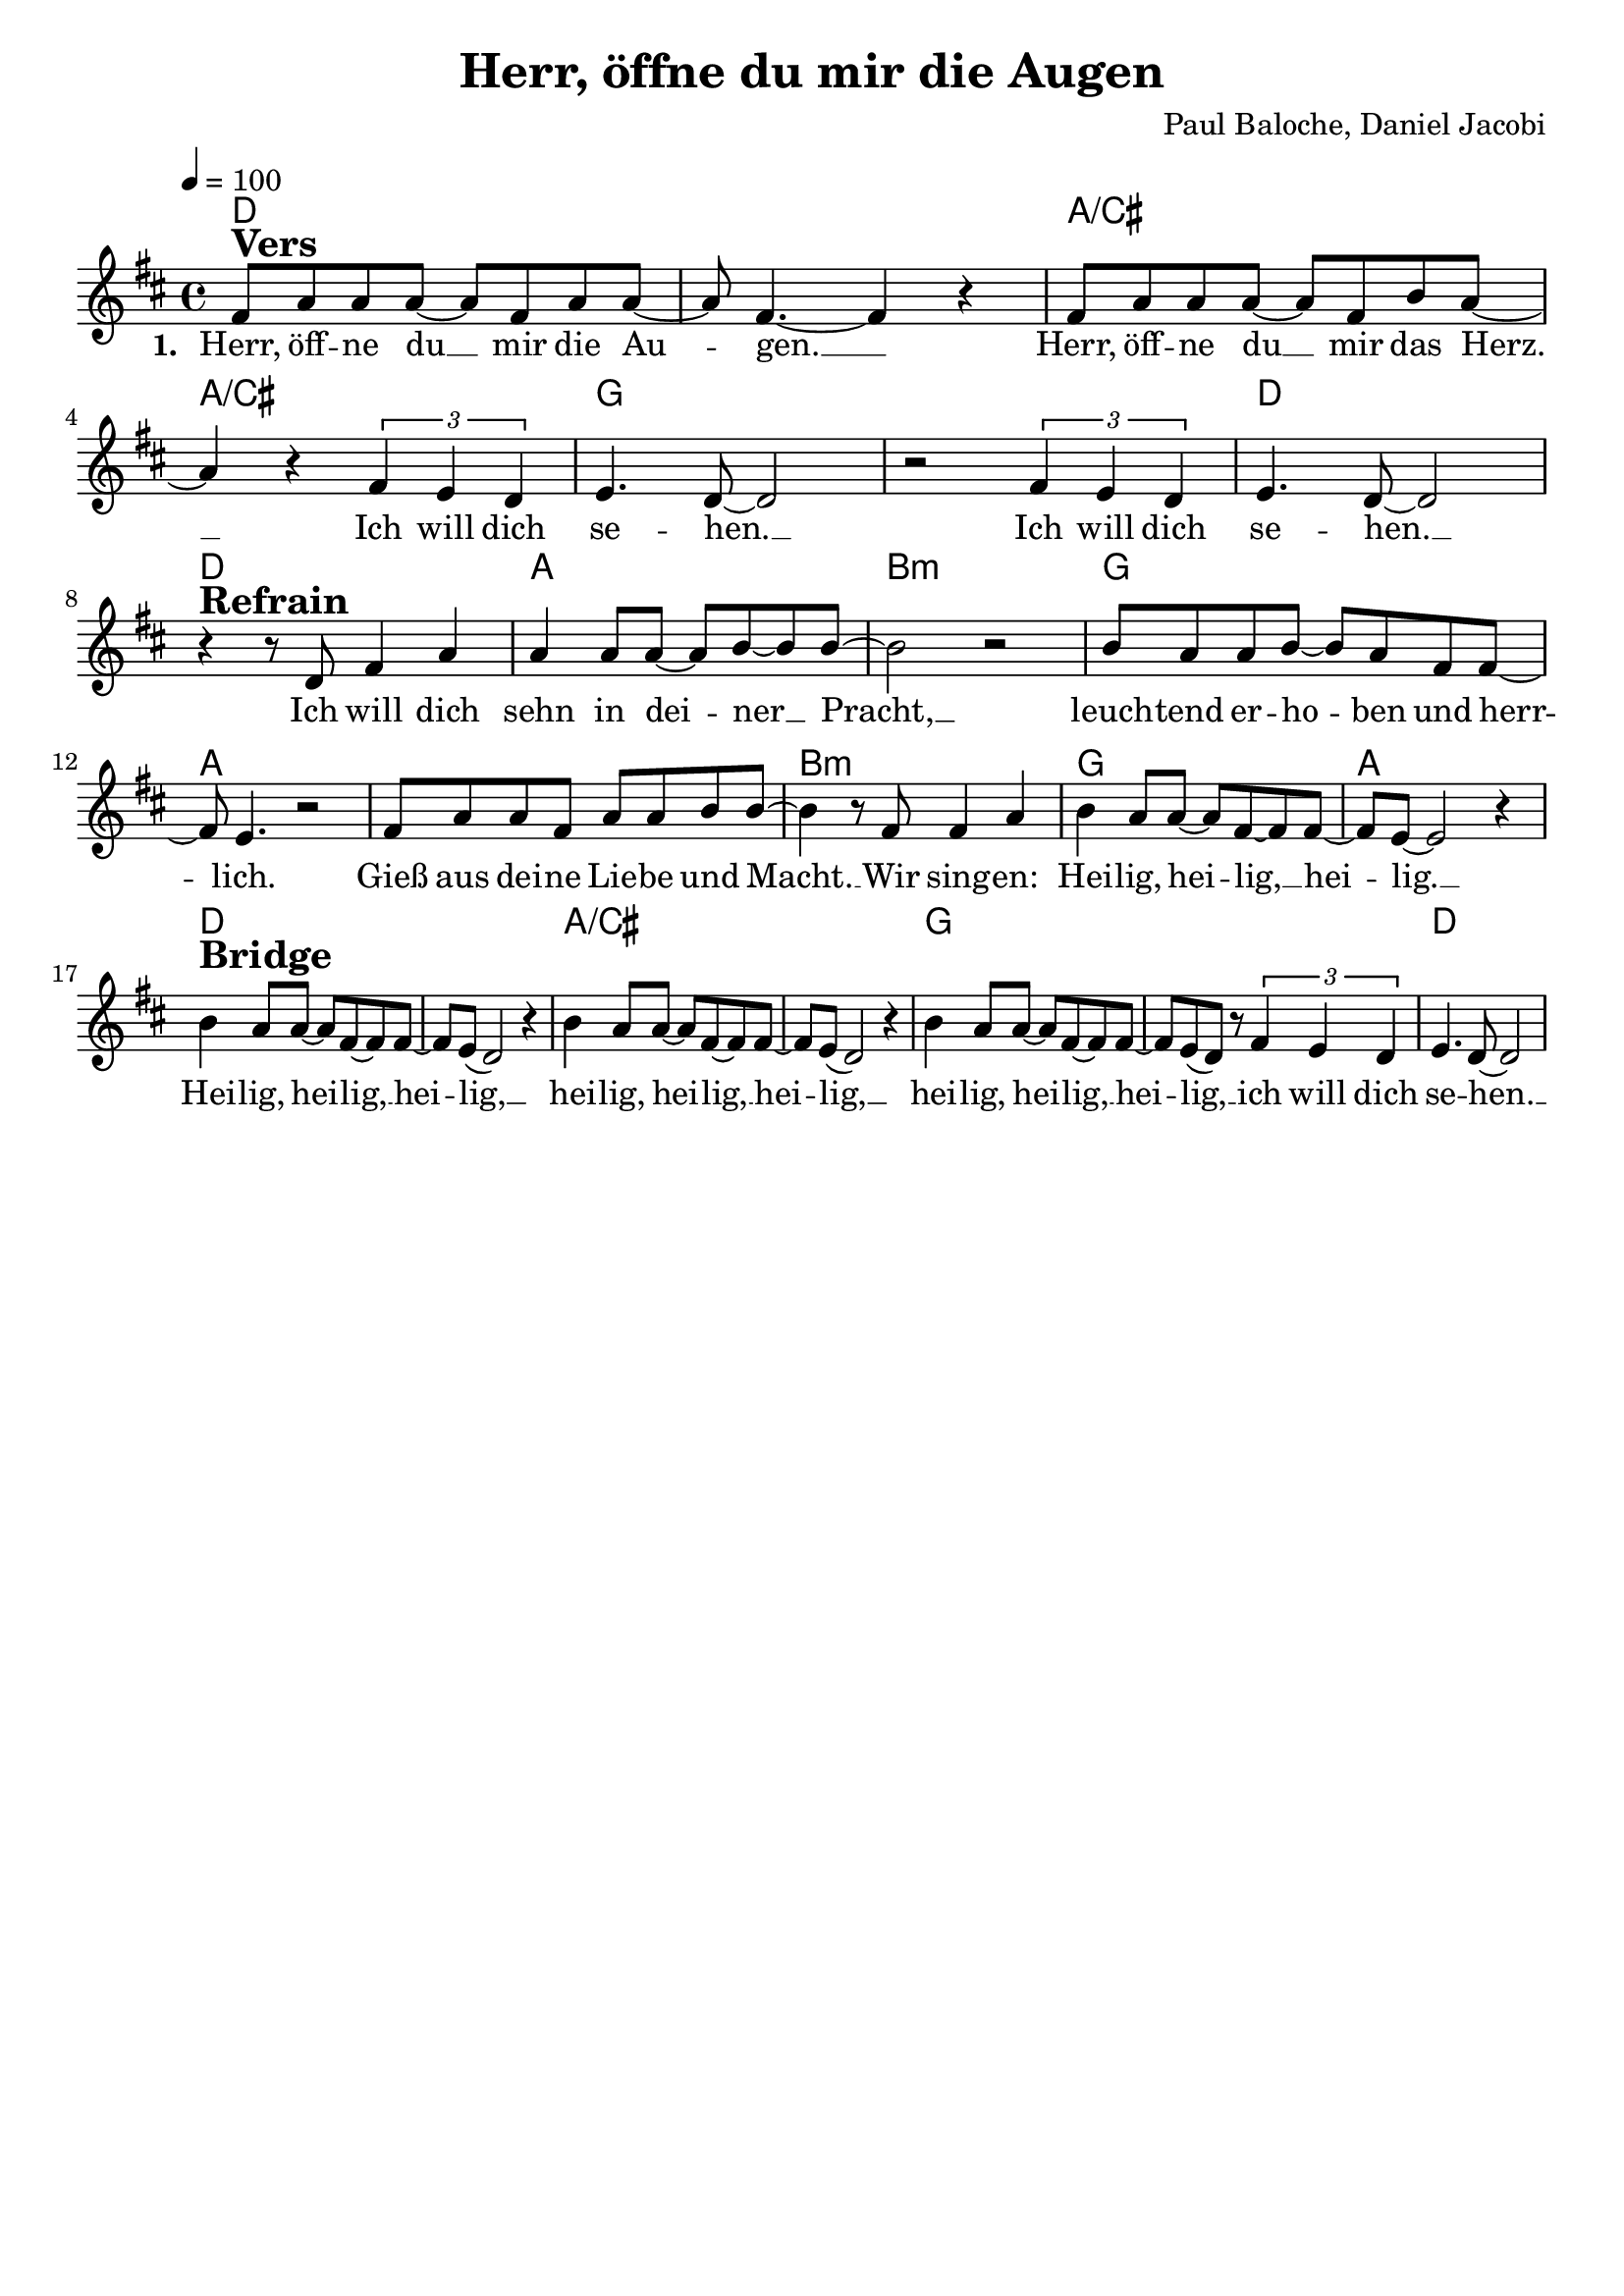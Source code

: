 \version "2.24.1"

\header{
  title = "Herr, öffne du mir die Augen"
  composer = "Paul Baloche, Daniel Jacobi"
  tagline = " "
}

global = {
  \key d \major
  \time 4/4
  \dynamicUp
  \set melismaBusyProperties = #'()
  \tempo 4 = 100
  \set Score.rehearsalMarkFormatter = #format-mark-box-numbers
}
\layout {indent = 0.0}

chordOne = \chordmode {
  \set noChordSymbol = " "
  d1 d a/cis a/cis g g d d
  a b:m g a a b:m g a
  d d a/cis a/cis g g d
}

musicOne = \relative c' {
  fis8 ^\markup{\bold \huge Vers} a a a ~ 8 fis a a ~ |
  8 fis4. ~ 4 r |
  fis8 a a a ~ 8 fis b a ~ |
  4 r \tuplet 3/2 2 { fis4 e d } |
  e4. d8 ~ 2 |
  r2 \tuplet 3/2 2 { fis4 e d } |
  e4. d8 ~ 2 |
  \break
  r4 ^\markup{\bold \huge Refrain} r8 d8 fis4 a |
  4 8 8 ~ 8 b ~ 8 b ~ |
  2 r |
  b8 a a b ~ 8 a fis fis ~ |
  8 e4. r2
  fis8 a a fis a a b b ~ |
  4 r8 fis8 4 a |
  b a8 8 ~ 8 fis8 ~ 8 8 ~ |
  8 e8 ~ 2 r4 | \break
  b'4 ^\markup{\bold \huge Bridge} a8 8 ~ 8 fis8 ~ 8 8 ~ |
  8 e( d2) r4 |
  b'4 a8 8 ~ 8 fis8 ~ 8 8 ~ |
  8 e( d2) r4 |
  b'4 a8 8 ~ 8 fis8 ~ 8 8 ~ |
  8 e( d) r8 \tuplet 3/2 2 {fis4 e d} |
  e4. d8 ~ 2 |
}

choruslyric = \lyricmode {
Ich will dich sehn in dei -- _ ner __ _ Pracht, __ _
leuch -- tend er -- ho -- _ ben und herr -- _ lich.
Gieß aus dei -- ne Lie -- be und Macht. __ _
Wir sing -- en:
Hei -- lig, hei -- _ lig, __ _ hei -- _ lig. __ _
}
bridgelyric = \lyricmode {
Hei -- lig, hei -- _ lig, __ _ hei -- _ lig, __ _
hei -- lig, hei -- _ lig, __ _ hei -- _ lig, __ _
hei -- lig, hei -- _ lig, __ _ hei -- _ lig, __ _
ich will dich se -- hen. __ _
}

verseOne = \lyricmode { \set stanza = #"1. "
Herr, öff -- ne du __ _ mir die Au -- _ gen. __ _
Herr, öff -- ne du __ _ mir das Herz. __ _
Ich will dich se -- hen. __ _
Ich will dich se -- hen. __ _
\choruslyric
\bridgelyric
}
pianoUp = \relative c' {
}

pianoDown = \relative { \clef bass
}


verseOneText = \lyricmode {
Herr, öffne du mir die Augen.
Herr, öffne du mir das Herz.
Ich will dich sehen.
Ich will dich sehen.
}
chorusText = \lyricmode {
Ich will dich sehn in deiner Pracht,
leuchtend erhoben und herrlich.
Gieß aus deine Liebe und Macht.
Wir singen: Heilig, heilig, heilig.
}
bridgeText = \lyricmode {
Heilig, heilig, heilig,
heilig, heilig, heilig,
heilig, heilig, heilig,
ich will dich sehen.
}


\score {
  <<
    \new ChordNames {\set chordChanges = ##t \chordOne}
    \new Voice = "one" { \global \musicOne }
    \new Lyrics \lyricsto one \verseOne
    %\new PianoStaff <<
    %  \new Staff = "up" { \global \pianoUp }
    %  \new Staff = "down" { \global \pianoDown }
    %>>
  >>
  \layout {
    %#(layout-set-staff-size 19)
  }
  \midi{}
}

